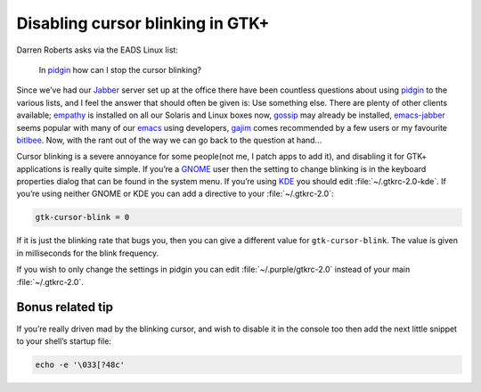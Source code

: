 .. post:: 2009-10-03
   :tags: GTK+, styling

Disabling cursor blinking in GTK+
=================================

Darren Roberts asks via the EADS Linux list:

    In pidgin_ how can I stop the cursor blinking?

Since we’ve had our Jabber_ server set up at the office there have been
countless questions about using pidgin_ to the various lists, and I feel the
answer that should often be given is:  Use something else.  There are plenty of
other clients available; empathy_ is installed on all our Solaris and Linux
boxes now, gossip_ may already be installed, emacs-jabber_ seems popular with
many of our emacs_ using developers, gajim_ comes recommended by a few users or
my favourite bitlbee_.  Now, with the rant out of the way we can go back to the
question at hand…

Cursor blinking is a severe annoyance for some people(not me, I patch apps to
add it), and disabling it for GTK+ applications is really quite simple.   If
you’re a GNOME_ user then the setting to change blinking is in the keyboard
properties dialog that can be found in the system menu.  If you’re using KDE_
you should edit :file:`~/.gtkrc-2.0-kde`.  If you’re using neither GNOME or KDE
you can add a directive to your :file:`~/.gtkrc-2.0`:

.. code-block:: cpp

    gtk-cursor-blink = 0

If it is just the blinking rate that bugs you, then you can give a different
value for ``gtk-cursor-blink``.  The value is given in milliseconds for the
blink frequency.

If you wish to only change the settings in pidgin you can edit
:file:`~/.purple/gtkrc-2.0` instead of your main :file:`~/.gtkrc-2.0`.

Bonus related tip
-----------------

If you’re really driven mad by the blinking cursor, and wish to disable it in
the console too then add the next little snippet to your shell’s startup file:

.. code-block:: bash

    echo -e '\033[?48c'

.. _pidgin: http://pidgin.im/
.. _Jabber: http://xmpp.org/
.. _empathy: http://live.gnome.org/Empathy
.. _gossip: http://developer.imendio.com/projects/gossip
.. _emacs-jabber: http://emacs-jabber.sourceforge.net/
.. _emacs: http://www.xemacs.org/
.. _gajim: http://www.gajim.org/
.. _bitlbee: http://www.bitlbee.org/
.. _GNOME: http://www.gnome.org/
.. _KDE: http://www.kde.org/

.. spelling::

    GTK
